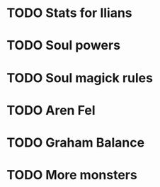 * TODO Stats for Ilians
* TODO Soul powers
* TODO Soul magick rules
* TODO Aren Fel
* TODO Graham Balance
* TODO More monsters
